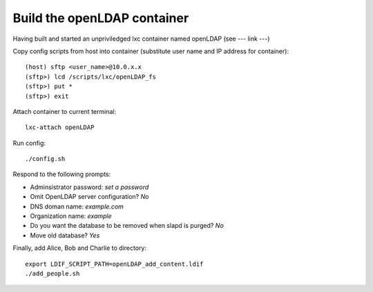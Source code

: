 ===============================
Build the openLDAP container
===============================

Having built and started an unpriviledged lxc container named openLDAP (see --- link ---)

Copy config scripts from host into container (substitute user name and IP address for container)::

  (host) sftp <user_name>@10.0.x.x
  (sftp>) lcd /scripts/lxc/openLDAP_fs
  (sftp>) put *
  (sftp>) exit

Attach container to current terminal::

  lxc-attach openLDAP

Run config::

  ./config.sh
 
Respond to the following prompts:

- Adminsistrator password: *set a password*
- Omit OpenLDAP server configuration? *No*
- DNS doman name: *example.com*
- Organization name: *example*
- Do you want the database to be removed when slapd is purged? *No*
- Move old database? *Yes*

Finally, add Alice, Bob and Charlie to directory::

  export LDIF_SCRIPT_PATH=openLDAP_add_content.ldif
  ./add_people.sh
  

  








